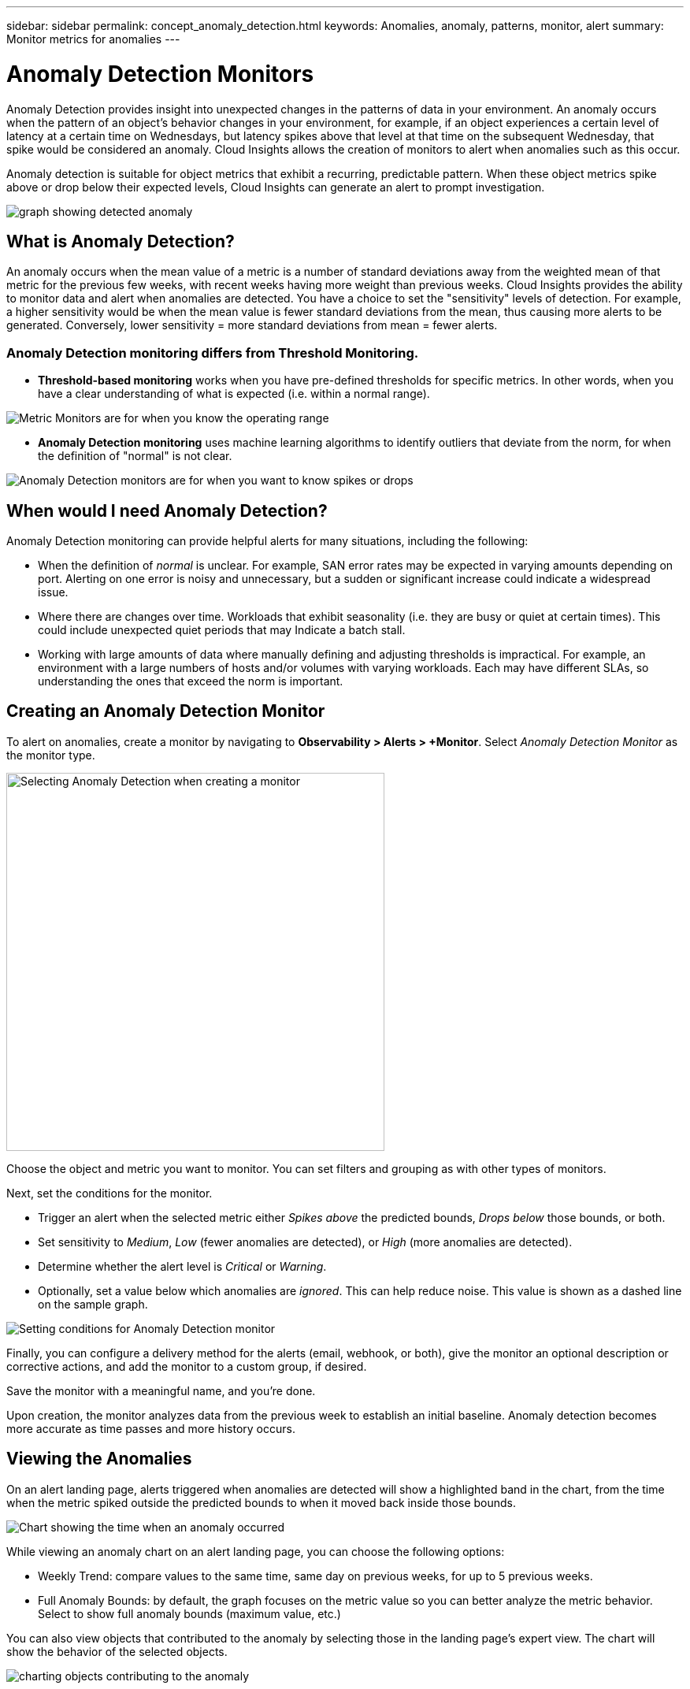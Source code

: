 ---
sidebar: sidebar
permalink: concept_anomaly_detection.html
keywords: Anomalies, anomaly, patterns, monitor, alert
summary: Monitor metrics for anomalies
---

= Anomaly Detection Monitors
:toc: macro
:hardbreaks:
:nofooter:
:toclevels: 1
:icons: font
:linkattrs:
:imagesdir: ./media/

[.lead]
Anomaly Detection provides insight into unexpected changes in the patterns of data in your environment. An anomaly occurs when the pattern of an object's behavior changes in your environment, for example, if an object experiences a certain level of latency at a certain time on Wednesdays, but latency spikes above that level at that time on the subsequent Wednesday, that spike would be considered an anomaly.  Cloud Insights allows the creation of monitors to alert when anomalies such as this occur.

Anomaly detection is suitable for object metrics that exhibit a recurring, predictable pattern. When these object metrics spike above or drop below their expected levels, Cloud Insights can generate an alert to prompt investigation.

image:anomaly_detection_expert_view.png[graph showing detected anomaly]

//is a variation in a metric value for an object or group of objects, compared to historical information week over week. For example, if a a storage's latency was at 5 on Tuesday at 12:05 PM in the previous weeks, but is at 10 this Tuesday at 12:05 PM, that would be considered an anomaly.

== What is Anomaly Detection?

An anomaly occurs when the mean value of a metric is a number of standard deviations away from the weighted mean of that metric for the previous few weeks, with recent weeks having more weight than previous weeks. Cloud Insights provides the ability to monitor data and alert when anomalies are detected. You have a choice to set the "sensitivity" levels of detection. For example, a higher sensitivity would be when the mean value is fewer standard deviations from the mean, thus causing more alerts to be generated. Conversely, lower sensitivity = more standard deviations from mean = fewer alerts.

=== Anomaly Detection monitoring differs from Threshold Monitoring.

* *Threshold-based monitoring* works when you have pre-defined thresholds for specific metrics. In other words, when you have a clear understanding of what is expected (i.e. within a normal range).

image:MetricMonitor_blurb.png[Metric Monitors are for when you know the operating range]

* *Anomaly Detection monitoring* uses machine learning algorithms to identify outliers that deviate from the norm, for when the definition of "normal" is not clear.

image:ADMonitor_blurb.png[Anomaly Detection monitors are for when you want to know spikes or drops]


== When would I need Anomaly Detection?

Anomaly Detection monitoring can provide helpful alerts for many situations, including the following:

* When the definition of _normal_ is unclear.  For example, SAN error rates may be expected in varying amounts depending on port. Alerting on one error is noisy and unnecessary, but a sudden or significant increase could indicate a widespread issue.
* Where there are changes over time. Workloads that exhibit seasonality (i.e. they are busy or quiet at certain times). This could include unexpected quiet periods that may Indicate a batch stall.
* Working with large amounts of data where manually defining and adjusting thresholds is impractical. For example, an environment with a large numbers of hosts and/or volumes with varying workloads. Each may have different SLAs, so understanding the ones that exceed the norm is important.


// Because Anomaly Detection works by comparing a metric's data on a particular day and time to the same day and time from the previous week, once you create an Anomaly Detection monitor, Cloud Insights needs to collect data for seven days before it can alert on anomalies.

== Creating an Anomaly Detection Monitor

To alert on anomalies, create a monitor by navigating to *Observability > Alerts > +Monitor*. Select _Anomaly Detection Monitor_ as the monitor type. 

image:AnomalyDetectionMonitorChoice.png[Selecting Anomaly Detection when creating a monitor, width=480]

Choose the object and metric you want to monitor. You can set filters and grouping as with other types of monitors. 

Next, set the conditions for the monitor.  

* Trigger an alert when the selected metric either _Spikes above_ the predicted bounds, _Drops below_ those bounds, or both.
* Set sensitivity to _Medium_, _Low_ (fewer anomalies are detected), or _High_ (more anomalies are detected).
* Determine whether the alert level is _Critical_ or _Warning_.
* Optionally, set a value below which anomalies are _ignored_. This can help reduce noise. This value is shown as a dashed line on the sample graph. 

image:AnomalyDetectionMonitorConditions.png[Setting conditions for Anomaly Detection monitor]


Finally, you can configure a delivery method for the alerts (email, webhook, or both), give the monitor an optional description or corrective actions, and add the monitor to a custom group, if desired.

Save the monitor with a meaningful name, and you're done. 

Upon creation, the monitor analyzes data from the previous week to establish an initial baseline. Anomaly detection becomes more accurate as time passes and more history occurs. 


// NOTE: Remember that once the monitor is created or modified, it will take seven days before you will see any alerts.


== Viewing the Anomalies

On an alert landing page, alerts triggered when anomalies are detected will show a highlighted band in the chart, from the time when the metric spiked outside the predicted bounds to when it moved back inside those bounds. 

image:Anomaly_Detection_Chart_Example_Expert_View.png[Chart showing the time when an anomaly occurred]
//image:Anomaly_Detection_Chart_Example.png[Chart showing the time when an anomaly occurred]

While viewing an anomaly chart on an alert landing page, you can choose the following options:

* Weekly Trend: compare values to the same time, same day on previous weeks, for up to 5 previous weeks.
* Full Anomaly Bounds: by default, the graph focuses on the metric value so you can better analyze the metric behavior. Select to show full anomaly bounds (maximum value, etc.)

You can also view objects that contributed to the anomaly by selecting those in the landing page's expert view. The chart will show the behavior of the selected objects.

image:Anomaly_Detection_Contributing_Objects.png[charting objects contributing to the anomaly]

